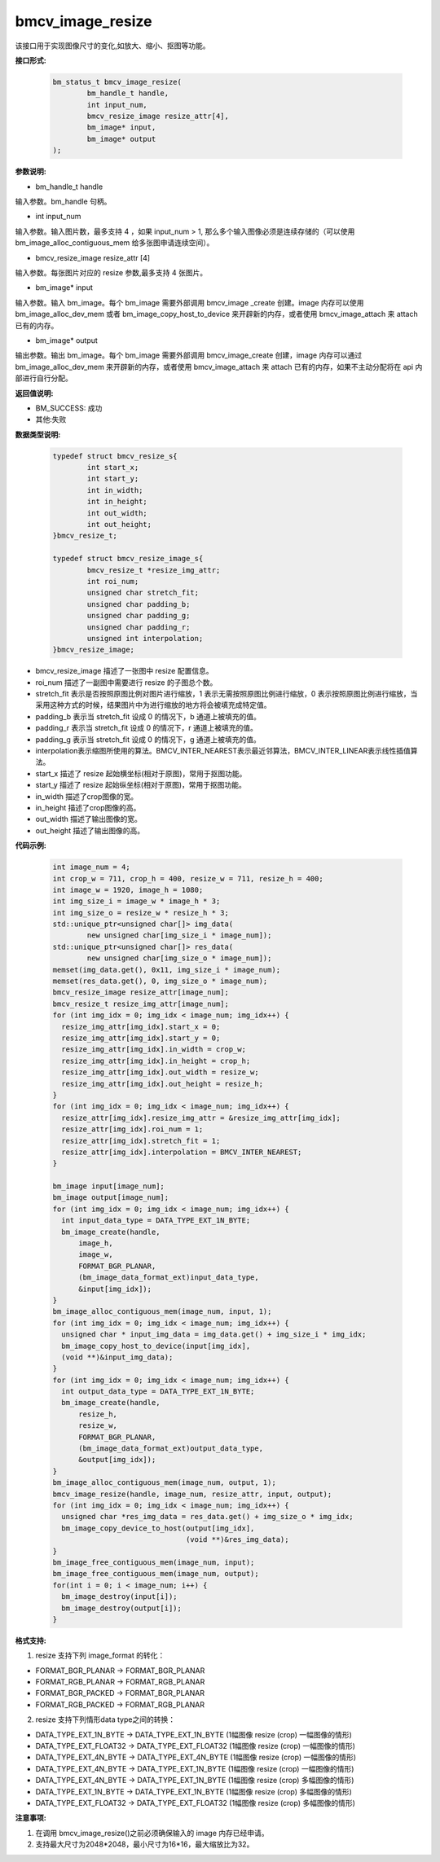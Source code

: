bmcv_image_resize
=================


该接口用于实现图像尺寸的变化,如放大、缩小、抠图等功能。


**接口形式:**

    .. code-block:: c

        bm_status_t bmcv_image_resize(
                bm_handle_t handle,
                int input_num,
                bmcv_resize_image resize_attr[4],
                bm_image* input,
                bm_image* output
        );


**参数说明:**

* bm_handle_t handle

输入参数。bm_handle 句柄。

* int input_num

输入参数。输入图片数，最多支持 4 ，如果 input_num > 1, 那么多个输入图像必须是连续存储的（可以使用 bm_image_alloc_contiguous_mem 给多张图申请连续空间）。

* bmcv_resize_image resize_attr [4]

输入参数。每张图片对应的 resize 参数,最多支持 4 张图片。

* bm_image\* input

输入参数。输入 bm_image。每个 bm_image 需要外部调用 bmcv_image _create 创建。image 内存可以使用 bm_image_alloc_dev_mem 或者 bm_image_copy_host_to_device 来开辟新的内存，或者使用 bmcv_image_attach 来 attach 已有的内存。

* bm_image\* output

输出参数。输出 bm_image。每个 bm_image 需要外部调用 bmcv_image_create 创建，image 内存可以通过 bm_image_alloc_dev_mem 来开辟新的内存，或者使用 bmcv_image_attach 来 attach 已有的内存，如果不主动分配将在 api 内部进行自行分配。


**返回值说明:**

* BM_SUCCESS: 成功

* 其他:失败


**数据类型说明:**


    .. code-block:: c

        typedef struct bmcv_resize_s{
                int start_x;
                int start_y;
                int in_width;
                int in_height;
                int out_width;
                int out_height;
        }bmcv_resize_t;

        typedef struct bmcv_resize_image_s{
                bmcv_resize_t *resize_img_attr;
                int roi_num;
                unsigned char stretch_fit;
                unsigned char padding_b;
                unsigned char padding_g;
                unsigned char padding_r;
                unsigned int interpolation;
        }bmcv_resize_image;


* bmcv_resize_image 描述了一张图中 resize 配置信息。

* roi_num 描述了一副图中需要进行 resize 的子图总个数。

* stretch_fit 表示是否按照原图比例对图片进行缩放，1 表示无需按照原图比例进行缩放，0 表示按照原图比例进行缩放，当采用这种方式的时候，结果图片中为进行缩放的地方将会被填充成特定值。

* padding_b 表示当 stretch_fit 设成 0 的情况下，b 通道上被填充的值。

* padding_r 表示当 stretch_fit 设成 0 的情况下，r 通道上被填充的值。

* padding_g 表示当 stretch_fit 设成 0 的情况下，g 通道上被填充的值。

* interpolation表示缩图所使用的算法。BMCV_INTER_NEAREST表示最近邻算法，BMCV_INTER_LINEAR表示线性插值算法。

* start_x 描述了 resize 起始横坐标(相对于原图)，常用于抠图功能。

* start_y 描述了 resize 起始纵坐标(相对于原图)，常用于抠图功能。

* in_width 描述了crop图像的宽。

* in_height 描述了crop图像的高。

* out_width 描述了输出图像的宽。

* out_height 描述了输出图像的高。


**代码示例:**

    .. code-block:: c

        int image_num = 4;
        int crop_w = 711, crop_h = 400, resize_w = 711, resize_h = 400;
        int image_w = 1920, image_h = 1080;
        int img_size_i = image_w * image_h * 3;
        int img_size_o = resize_w * resize_h * 3;
        std::unique_ptr<unsigned char[]> img_data(
                new unsigned char[img_size_i * image_num]);
        std::unique_ptr<unsigned char[]> res_data(
                new unsigned char[img_size_o * image_num]);
        memset(img_data.get(), 0x11, img_size_i * image_num);
        memset(res_data.get(), 0, img_size_o * image_num);
        bmcv_resize_image resize_attr[image_num];
        bmcv_resize_t resize_img_attr[image_num];
        for (int img_idx = 0; img_idx < image_num; img_idx++) {
          resize_img_attr[img_idx].start_x = 0;
          resize_img_attr[img_idx].start_y = 0;
          resize_img_attr[img_idx].in_width = crop_w;
          resize_img_attr[img_idx].in_height = crop_h;
          resize_img_attr[img_idx].out_width = resize_w;
          resize_img_attr[img_idx].out_height = resize_h;
        }
        for (int img_idx = 0; img_idx < image_num; img_idx++) {
          resize_attr[img_idx].resize_img_attr = &resize_img_attr[img_idx];
          resize_attr[img_idx].roi_num = 1;
          resize_attr[img_idx].stretch_fit = 1;
          resize_attr[img_idx].interpolation = BMCV_INTER_NEAREST;
        }

        bm_image input[image_num];
        bm_image output[image_num];
        for (int img_idx = 0; img_idx < image_num; img_idx++) {
          int input_data_type = DATA_TYPE_EXT_1N_BYTE;
          bm_image_create(handle,
              image_h,
              image_w,
              FORMAT_BGR_PLANAR,
              (bm_image_data_format_ext)input_data_type,
              &input[img_idx]);
        }
        bm_image_alloc_contiguous_mem(image_num, input, 1);
        for (int img_idx = 0; img_idx < image_num; img_idx++) {
          unsigned char * input_img_data = img_data.get() + img_size_i * img_idx;
          bm_image_copy_host_to_device(input[img_idx],
          (void **)&input_img_data);
        }
        for (int img_idx = 0; img_idx < image_num; img_idx++) {
          int output_data_type = DATA_TYPE_EXT_1N_BYTE;
          bm_image_create(handle,
              resize_h,
              resize_w,
              FORMAT_BGR_PLANAR,
              (bm_image_data_format_ext)output_data_type,
              &output[img_idx]);
        }
        bm_image_alloc_contiguous_mem(image_num, output, 1);
        bmcv_image_resize(handle, image_num, resize_attr, input, output);
        for (int img_idx = 0; img_idx < image_num; img_idx++) {
          unsigned char *res_img_data = res_data.get() + img_size_o * img_idx;
          bm_image_copy_device_to_host(output[img_idx],
                                       (void **)&res_img_data);
        }
        bm_image_free_contiguous_mem(image_num, input);
        bm_image_free_contiguous_mem(image_num, output);
        for(int i = 0; i < image_num; i++) {
          bm_image_destroy(input[i]);
          bm_image_destroy(output[i]);
        }

**格式支持:**

1. resize 支持下列 image_format 的转化：

* FORMAT_BGR_PLANAR -> FORMAT_BGR_PLANAR

* FORMAT_RGB_PLANAR -> FORMAT_RGB_PLANAR 

* FORMAT_BGR_PACKED -> FORMAT_BGR_PLANAR

* FORMAT_RGB_PACKED -> FORMAT_RGB_PLANAR 


2. resize 支持下列情形data type之间的转换：

* DATA_TYPE_EXT_1N_BYTE -> DATA_TYPE_EXT_1N_BYTE (1幅图像 resize (crop) 一幅图像的情形)

* DATA_TYPE_EXT_FLOAT32 -> DATA_TYPE_EXT_FLOAT32 (1幅图像 resize (crop) 一幅图像的情形)

* DATA_TYPE_EXT_4N_BYTE -> DATA_TYPE_EXT_4N_BYTE (1幅图像 resize (crop) 一幅图像的情形)

* DATA_TYPE_EXT_4N_BYTE -> DATA_TYPE_EXT_1N_BYTE (1幅图像 resize (crop) 一幅图像的情形)

* DATA_TYPE_EXT_4N_BYTE -> DATA_TYPE_EXT_1N_BYTE (1幅图像 resize (crop) 多幅图像的情形)

* DATA_TYPE_EXT_1N_BYTE -> DATA_TYPE_EXT_1N_BYTE (1幅图像 resize (crop) 多幅图像的情形)

* DATA_TYPE_EXT_FLOAT32 -> DATA_TYPE_EXT_FLOAT32 (1幅图像 resize (crop) 多幅图像的情形)

**注意事项:**

1. 在调用 bmcv_image_resize()之前必须确保输入的 image 内存已经申请。

2. 支持最大尺寸为2048*2048，最小尺寸为16*16，最大缩放比为32。
